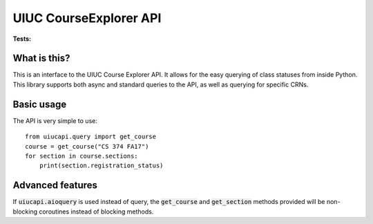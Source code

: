 UIUC CourseExplorer API
=======================
:Tests: .. image:: https://circleci.com/gh/rohits2/UIUC-API/tree/master.svg?style=shield
What is this?
-------------
This is an interface to the UIUC Course Explorer API.  It allows for the easy querying of class statuses from inside Python.
This library supports both async and standard queries to the API, as well as querying for specific CRNs.

Basic usage
-----------
The API is very simple to use:
::
    from uiucapi.query import get_course
    course = get_course("CS 374 FA17")
    for section in course.sections:
        print(section.registration_status)

Advanced features
-----------------
If :code:`uiucapi.aioquery` is used instead of query, the :code:`get_course` and :code:`get_section` methods provided will be non-blocking coroutines instead of
blocking methods.

